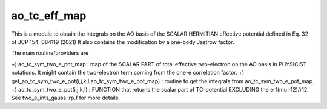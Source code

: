 ao_tc_eff_map
=============

This is a module to obtain the integrals on the AO basis of the SCALAR HERMITIAN 
effective potential defined in Eq. 32 of JCP 154, 084119 (2021)
It also contains the modification by a one-body Jastrow factor.  

The main routine/providers are

+) ao_tc_sym_two_e_pot_map : map of the SCALAR PART of total effective two-electron on the AO basis in PHYSICIST notations. It might contain the two-electron term coming from the one-e correlation factor. 
+) get_ao_tc_sym_two_e_pot(i,j,k,l,ao_tc_sym_two_e_pot_map) : routine to get the integrals from ao_tc_sym_two_e_pot_map. 
+) ao_tc_sym_two_e_pot(i,j,k,l) : FUNCTION that returns the scalar part of TC-potential EXCLUDING the erf(mu r12)/r12. See two_e_ints_gauss.irp.f for more details. 
